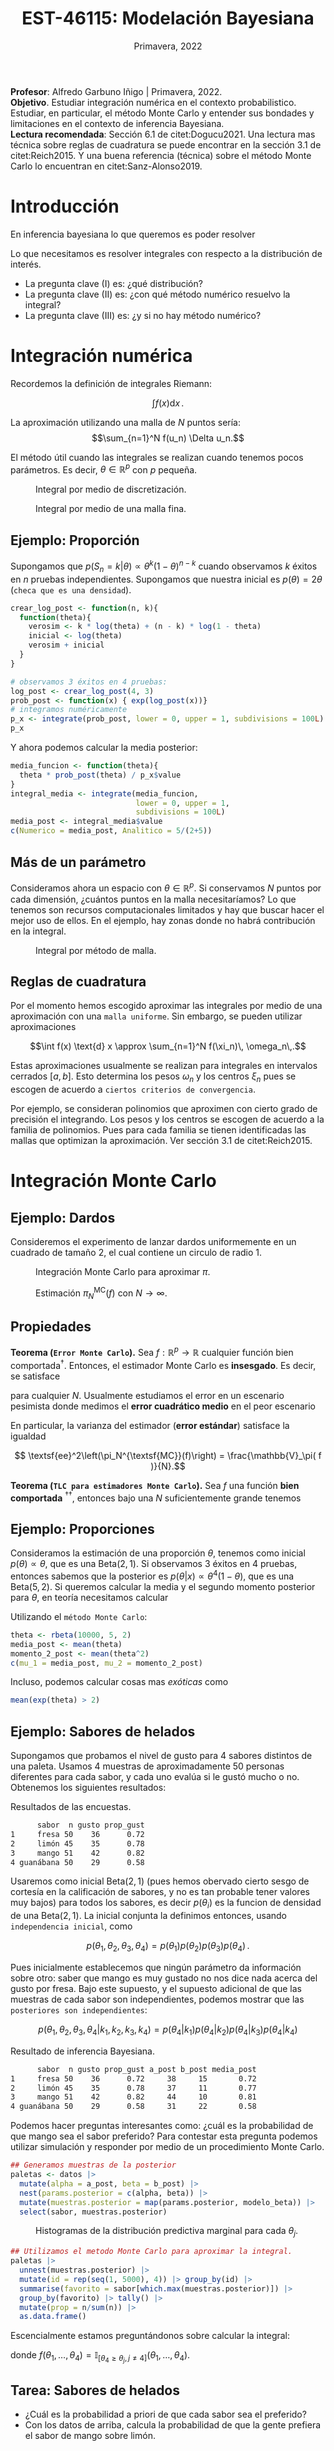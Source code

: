 #+TITLE: EST-46115: Modelación Bayesiana
#+AUTHOR: Prof. Alfredo Garbuno Iñigo
#+EMAIL:  agarbuno@itam.mx
#+DATE: Primavera, 2022
:REVEAL_PROPERTIES:
#+LANGUAGE: es
#+OPTIONS: num:nil toc:nil timestamp:nil
#+REVEAL_REVEAL_JS_VERSION: 4
#+REVEAL_THEME: night
#+REVEAL_SLIDE_NUMBER: t
#+REVEAL_HEAD_PREAMBLE: <meta name="description" content="Modelación Bayesiana">
#+REVEAL_INIT_OPTIONS: width:1600, height:900, margin:.2
#+REVEAL_EXTRA_CSS: ./mods.css
#+REVEAL_PLUGINS: (notes)
:END:
:LATEX_PROPERTIES:
#+OPTIONS: toc:nil date:nil author:nil tasks:nil
#+LANGUAGE: sp
#+LATEX_CLASS: handout
#+LATEX_HEADER: \usepackage[spanish]{babel}
#+LATEX_HEADER: \usepackage[sort,numbers]{natbib}
#+LATEX_HEADER: \usepackage[utf8]{inputenc} 
#+LATEX_HEADER: \usepackage[capitalize]{cleveref}
#+LATEX_HEADER: \decimalpoint
#+LATEX_HEADER:\usepackage{framed}
#+LaTeX_HEADER: \usepackage{listings}
#+LATEX_HEADER: \usepackage{xcolor}
#+LaTeX_HEADER: \definecolor{backcolour}{rgb}{.95,0.95,0.92}
#+LaTeX_HEADER: \definecolor{codegray}{rgb}{0.5,0.5,0.5}
#+LaTeX_HEADER: \definecolor{codegreen}{rgb}{0,0.6,0} 
#+LaTeX_HEADER: {}
#+LATEX_HEADER_EXTRA: \definecolor{shadecolor}{gray}{.95}
#+LATEX_HEADER_EXTRA: \newenvironment{NOTES}{\begin{lrbox}{\mybox}\begin{minipage}{0.95\textwidth}\begin{shaded}}{\end{shaded}\end{minipage}\end{lrbox}\fbox{\usebox{\mybox}}}
#+EXPORT_FILE_NAME: ../docs/01-montecarlo.pdf
:END:
#+STARTUP: showall
#+PROPERTY: header-args:R :session intro :exports both :results output org :tangle ../rscripts/01-montecarlo.R :mkdirp yes :dir ../
#+EXCLUDE_TAGS: toc latex

#+BEGIN_NOTES
*Profesor*: Alfredo Garbuno Iñigo | Primavera, 2022.\\
*Objetivo*. Estudiar integración numérica en el contexto probabilistico. Estudiar,
 en particular, el método Monte Carlo y entender sus bondades y limitaciones en
 el contexto de inferencia Bayesiana. \\
*Lectura recomendada*: Sección 6.1 de citet:Dogucu2021. Una lectura mas técnica
 sobre reglas de cuadratura se puede encontrar en la sección 3.1 de
 citet:Reich2015. Y una buena referencia (técnica) sobre el método Monte Carlo
 lo encuentran en citet:Sanz-Alonso2019.
#+END_NOTES


* Contenido                                                             :toc:
:PROPERTIES:
:TOC:      :include all  :ignore this :depth 3
:END:
:CONTENTS:
- [[#introducción][Introducción]]
- [[#integración-numérica][Integración numérica]]
  - [[#ejemplo-proporción][Ejemplo: Proporción]]
  - [[#más-de-un-parámetro][Más de un parámetro]]
  - [[#reglas-de-cuadratura][Reglas de cuadratura]]
- [[#integración-monte-carlo][Integración Monte Carlo]]
  - [[#ejemplo-dardos][Ejemplo: Dardos]]
  - [[#propiedades][Propiedades]]
  - [[#ejemplo-proporciones][Ejemplo: Proporciones]]
  - [[#ejemplo-sabores-de-helados][Ejemplo: Sabores de helados]]
  - [[#tarea-sabores-de-helados][Tarea: Sabores de helados]]
- [[#extensiones-muestreo-por-importancia][Extensiones: Muestreo por importancia]]
  - [[#propiedades-muestreo-por-importancia][Propiedades: muestreo por importancia]]
:END:



* Introducción

En inferencia bayesiana lo que queremos es poder resolver

\begin{align}
\mathbb{E}[f] = \int_{\Theta}^{} f(\theta) \, \pi(\theta | y ) \,  \text{d}\theta\,. 
\end{align}

#+BEGIN_NOTES

Lo que necesitamos es resolver integrales con respecto a la distribución de interés.

#+END_NOTES

#+REVEAL: split
#+ATTR_REVEAL: :frag (appear)
- La pregunta clave (I) es: ¿qué distribución?
- La pregunta clave (II) es: ¿con qué método numérico resuelvo la integral?
- La pregunta clave (III) es: ¿y si no hay método numérico? 

* Integración numérica

Recordemos la definición de integrales Riemann:

$$\int f(x) \text{d} x\,.$$

#+BEGIN_NOTES
La aproximación utilizando una malla de $N$ puntos sería: 
$$\sum_{n=1}^N f(u_n) \Delta u_n.$$

El método útil cuando las integrales se realizan cuando tenemos pocos parámetros. Es decir, $\theta \in \mathbb{R}^p$ con $p$ pequeña. 
#+END_NOTES


#+begin_src R :exports none :results none
  ## Setup --------------------------------------------------
#+end_src

#+begin_src R :exports none

  library(tidyverse)
  library(patchwork)
  library(scales)
  ## Cambia el default del tamaño de fuente 
  theme_set(theme_linedraw(base_size = 25))

  ## Cambia el número de decimales para mostrar
  options(digits = 2)

  sin_lineas <- theme(panel.grid.major = element_blank(),
                      panel.grid.minor = element_blank())
  color.itam  <- c("#00362b","#004a3b", "#00503f", "#006953", "#008367", "#009c7b", "#00b68f", NA)

  sin_lineas <- theme(panel.grid.major = element_blank(), panel.grid.minor = element_blank())
  sin_leyenda <- theme(legend.position = "none")
  sin_ejes <- theme(axis.ticks = element_blank(), 
        axis.text = element_blank())

  ## Ejemplo de integracion numerica -----------------------

  grid.n          <- 11                 # Número de celdas 
  grid.size       <- 6/(grid.n+1)       # Tamaño de celdas en el intervalo [-3, 3]
  norm.cuadrature <- tibble(x = seq(-3, 3, by = grid.size), y = dnorm(x) )


  norm.density <- tibble(x = seq(-5, 5, by = .01), 
         y = dnorm(x) ) 

#+end_src

#+RESULTS:
#+begin_src org
#+end_src

#+HEADER: :width 900 :height 500 :R-dev-args bg="transparent"
#+begin_src R :file images/quadrature.jpeg :exports results :results output graphics file
  norm.cuadrature |>
    ggplot(aes(x=x + grid.size/2, y=y)) + 
    geom_area(data = norm.density, aes(x = x, y = y), fill = 'lightblue') + 
    geom_bar(stat="identity", alpha = .3) + 
    geom_bar(aes(x = x + grid.size/2, y = -0.01), fill = 'black', stat="identity") + 
    sin_lineas + xlab('x') + ylab("density") + 
    annotate('text', label = expression(Delta~u[n]),
             x = .01 + 5 * grid.size/2, y = -.02, size = 12) + 
    annotate('text', label = expression(f(u[n]) ),
             x = .01 + 9 * grid.size/2, y = dnorm(.01 + 4 * grid.size/2), size = 12) + 
    annotate('text', label = expression(f(u[n]) * Delta~u[n]), 
             x = .01 + 5 * grid.size/2, y = dnorm(.01 + 4 * grid.size/2)/2, 
             angle = -90, alpha = .7, size = 12)
#+end_src
#+caption: Integral por medio de discretización.
#+RESULTS:
[[file:../images/quadrature.jpeg]]

#+REVEAL: split
#+HEADER: :width 900 :height 500 :R-dev-args bg="transparent"
#+begin_src R :file images/quadrature-hi.jpeg :exports results :results output graphics file
  grid.n          <- 101                 # Número de celdas 
  grid.size       <- 6/(grid.n+1)       # Tamaño de celdas en el intervalo [-3, 3]
  norm.cuadrature <- tibble(x = seq(-3, 3, by = grid.size), y = dnorm(x) )

  norm.cuadrature |>
      ggplot(aes(x=x + grid.size/2, y=y)) + 
      geom_area(data = norm.density, aes(x = x, y = y), fill = 'lightblue') + 
      geom_bar(stat="identity", alpha = .3) + 
      geom_bar(aes(x = x + grid.size/2, y = -0.01), fill = 'black', stat="identity") + 
      sin_lineas + xlab('x') + ylab("density") + 
      annotate('text', label = expression(Delta~u[n]),
               x = .01 + 5 * grid.size/2, y = -.02, size = 12) + 
      annotate('text', label = expression(f(u[n]) ),
               x = .01 + 9 * grid.size/2, y = dnorm(.01 + 4 * grid.size/2), size = 12) + 
      annotate('text', label = expression(f(u[n]) * Delta~u[n]), 
               x = .01 + 5 * grid.size/2, y = dnorm(.01 + 4 * grid.size/2)/2, 
               angle = -90, alpha = .7, size = 12)
#+end_src
#+caption: Integral por medio de una malla fina. 
#+RESULTS:
[[file:../images/quadrature-hi.jpeg]]

** Ejemplo: Proporción

Supongamos que $p(S_n = k|\theta) \propto \theta^k(1-\theta)^{n-k}$ cuando
observamos $k$ éxitos en $n$ pruebas independientes. Supongamos que nuestra
inicial es $p(\theta) = 2\theta$ (~checa que es una densidad~).

#+REVEAL: split
#+begin_src R :exports code :results none
  crear_log_post <- function(n, k){
    function(theta){
      verosim <- k * log(theta) + (n - k) * log(1 - theta)
      inicial <- log(theta)
      verosim + inicial
    }
  }
#+end_src

#+REVEAL: split
#+begin_src R
  # observamos 3 éxitos en 4 pruebas:
  log_post <- crear_log_post(4, 3)
  prob_post <- function(x) { exp(log_post(x))}
  # integramos numéricamente
  p_x <- integrate(prob_post, lower = 0, upper = 1, subdivisions = 100L)
  p_x
#+end_src

#+RESULTS:
#+begin_src org
0.033 with absolute error < 3.7e-16
#+end_src

#+REVEAL: split
Y ahora podemos calcular la media posterior:
\begin{align}
\mathbb{E}[\theta] = \int \theta \, \pi(\theta | S_n)\, \text{d}\theta\,.
\end{align}

#+begin_src R
      media_funcion <- function(theta){
        theta * prob_post(theta) / p_x$value
      }
      integral_media <- integrate(media_funcion,
                                  lower = 0, upper = 1,
                                  subdivisions = 100L)
      media_post <- integral_media$value 
      c(Numerico = media_post, Analitico = 5/(2+5))
#+end_src

#+RESULTS:
#+begin_src org
 Numerico Analitico 
     0.71      0.71
#+end_src


** Más de un parámetro

#+BEGIN_NOTES
Consideramos ahora un espacio con $\theta \in \mathbb{R}^p$. Si conservamos $N$
puntos por cada dimensión, ¿cuántos puntos en la malla necesitaríamos?  Lo que
tenemos son recursos computacionales limitados y hay que buscar hacer el mejor
uso de ellos. En el ejemplo, hay zonas donde no habrá contribución en la
integral.
#+END_NOTES


#+HEADER: :width 1200 :height 400 :R-dev-args bg="transparent"
#+begin_src R :file images/eruption-quadrature.jpeg :exports results :results output graphics file
      canvas <- ggplot(faithful, aes(x = eruptions, y = waiting)) +
       xlim(0.5, 6) +
       ylim(40, 110)

      grid.size <- 10 - 1

      mesh <- expand.grid(x = seq(0.5, 6, by = (6-.5)/grid.size),
                          y = seq(40, 110, by = (110-40)/grid.size))

    g1 <- canvas +
        geom_density_2d_filled(aes(alpha = ..level..), bins = 8) +
        scale_fill_manual(values = rev(color.itam)) + 
        sin_lineas + theme(legend.position = "none") +
        geom_point(data = mesh, aes(x = x, y = y)) + 
        annotate("rect", xmin = .5 + 5 * (6-.5)/grid.size, 
                  xmax = .5 + 6 * (6-.5)/grid.size, 
                  ymin = 40 + 3 * (110-40)/grid.size, 
                  ymax = 40 + 4 * (110-40)/grid.size,
                  linestyle = 'dashed', 
                 fill = 'salmon', alpha = .4) + ylab("") + xlab("") + 
        annotate('text', x = .5 + 5.5 * (6-.5)/grid.size, 
                         y = 40 + 3.5 * (110-40)/grid.size, 
                 label = expression(u[n]), color = 'red', size = 15) +
          theme(axis.ticks = element_blank(), 
              axis.text = element_blank())


    g2 <- canvas + 
        stat_bin2d(aes(fill = after_stat(density)), binwidth = c((6-.5)/grid.size, (110-40)/grid.size)) +
        sin_lineas + theme(legend.position = "none") +
        theme(axis.ticks = element_blank(), 
                axis.text = element_blank()) +
        scale_fill_distiller(palette = "Greens", direction = 1) + 
        sin_lineas + theme(legend.position = "none") +
        ylab("") + xlab("")

    g3 <- canvas + 
        stat_bin2d(aes(fill = after_stat(density)), binwidth = c((6-.5)/25, (110-40)/25)) +
        sin_lineas + theme(legend.position = "none") +
        theme(axis.ticks = element_blank(), 
                axis.text = element_blank()) +
        scale_fill_distiller(palette = "Greens", direction = 1) + 
        sin_lineas + theme(legend.position = "none") +
        ylab("") + xlab("")

  g1 + g2 + g3
#+end_src
#+caption: Integral por método de malla. 
#+RESULTS:
[[file:../images/eruption-quadrature.jpeg]]

** Reglas de cuadratura

Por el momento hemos escogido aproximar las integrales por medio de una aproximación con una ~malla uniforme~.
Sin embargo, se pueden utilizar aproximaciones 

$$\int f(x) \text{d} x \approx \sum_{n=1}^N f(\xi_n)\, \omega_n\,.$$

Estas aproximaciones usualmente se realizan para integrales en intervalos cerrados $[a,b]$. Esto determina los pesos $\omega_n$ y los centros $\xi_n$ pues se escogen de acuerdo a ~ciertos criterios de convergencia~.

#+BEGIN_NOTES
Por ejemplo, se consideran polinomios que aproximen con cierto grado de precisión el integrando. Los pesos y los centros se escogen de acuerdo a la familia de polinomios. Pues para cada familia se tienen identificadas las mallas que optimizan la aproximación. Ver sección 3.1 de citet:Reich2015. 
#+END_NOTES

* Integración Monte Carlo

\begin{gather*}
\pi(f) = \mathbb{E}_\pi[f] = \int f(x) \pi(x) \text{d}x\,,\\
\pi_N^{\textsf{MC}}(f) = \frac1N \sum_{n = 1}^N f( x^{(n)}), \qquad \text{ donde }  x^{(n)} \overset{\mathsf{iid}}{\sim} \pi, \qquad \text{ con } n = 1, \ldots, N \,, \\
 \pi(f) \approx \pi_N^{\textsf{MC}}(f)\,.
\end{gather*} 


** Ejemplo: Dardos

Consideremos el experimento de lanzar dardos uniformemente en un cuadrado de
tamaño 2, el cual contiene un circulo de radio 1.

#+HEADER: :width 1100 :height 300 :R-dev-args bg="transparent"
#+begin_src R :file images/dardos-montecarlo.jpeg :exports results :results output graphics file
  ## Integración Monte Carlo ----------------------------------- 
  genera_dardos <- function(n = 100){
      tibble(x1 = runif(n, min = -1, max = 1), 
             x2 = runif(n, min = -1, max = 1)) %>% 
        mutate(resultado = ifelse(x1**2 + x2**2 <= 1., 1., 0.))
    }

    dardos <- tibble(n = seq(2,5)) %>% 
      mutate(datos = map(10**n, genera_dardos)) %>% 
      unnest() 

    dardos %>% 
      ggplot(aes(x = x1, y = x2)) + 
        geom_point(aes(color = factor(resultado))) + 
        facet_wrap(~n, nrow = 1) +  
      sin_lineas + sin_ejes + sin_leyenda
#+end_src
#+caption: Integración Monte Carlo para aproximar $\pi$. 
#+RESULTS:
[[file:../images/dardos-montecarlo.jpeg]]

#+begin_src R :exports none :results none
  dardos |>
    group_by(n) |>
    summarise(aprox = 4 * mean(resultado)) |>
    as.data.frame()
#+end_src

#+RESULTS:
#+begin_src org
  n aprox
1 2   3.1
2 3   3.2
3 4   3.1
4 5   3.1
#+end_src

#+REVEAL: split
#+HEADER: :width 900 :height 500 :R-dev-args bg="transparent"
#+begin_src R :file images/dardos-consistencia.jpeg :exports results :results output graphics file

  set.seed(1087)

  genera_dardos(n = 2**16) %>% 
    mutate(n = seq(1, 2**16), 
           approx = cummean(resultado) * 4) %>% 
    ggplot(aes(x = n, y = approx)) + 
      geom_line() + 
      geom_hline(yintercept = pi, linetype = 'dashed') + 
      scale_x_continuous(trans='log10', 
                         labels = trans_format("log10", math_format(10^.x))) + 
    ylab('Aproximación') + xlab("Muestras") + sin_lineas

#+end_src
#+caption: Estimación $\pi_N^{\textsf{MC}}(f)$ con $N \rightarrow \infty$. 
#+RESULTS:
[[file:../images/dardos-consistencia.jpeg]]

** Propiedades

*Teorema (~Error Monte Carlo~).* Sea $f : \mathbb{R}^p \rightarrow \mathbb{R}$
cualquier función bien comportada$^\dagger$.  Entonces, el estimador Monte Carlo es
*insesgado*. Es decir, se satisface 

\begin{align}
\mathbb{E}\left[ \pi_N^{\textsf{MC}}(f) - \pi(f)\right] = 0,
\end{align}
para cualquier $N$. Usualmente estudiamos el error en un escenario pesimista
donde medimos el *error cuadrático medio* en el peor escenario

\begin{align*}
\sup_{f \in \mathcal{F}} \, \,  \mathbb{E}\left[ \left(\pi_N^{\textsf{MC}}(f) - \pi(f) \right)^2 \right] \leq \frac1N.
\end{align*}

#+REVEAL: split
En particular, la varianza del estimador (*error estándar*) satisface la igualdad

$$ \textsf{ee}^2\left(\pi_N^{\textsf{MC}}(f)\right) = \frac{\mathbb{V}_\pi( f )}{N}.$$

#+REVEAL: split
*Teorema (~TLC para estimadores Monte Carlo~).* Sea $f$ una función *bien comportada*
$^{\dagger\dagger}$, entonces bajo una $N$ suficientemente grande tenemos
\begin{align}
\sqrt{N} \left(\pi_N^{\textsf{MC}} (f) - \pi(f) \right) \sim \mathsf{N}\left(0, \mathbb{V}_\pi(f)\right)\,.
\end{align}

** Ejemplo: Proporciones

Consideramos la estimación de una proporción $\theta$, tenemos como inicial
$p(\theta) \propto \theta$, que es una $\mathsf{Beta}(2,1)$. Si observamos 3
éxitos en 4 pruebas, entonces sabemos que la posterior es $p(\theta|x)\propto
\theta^4(1-\theta)$, que es una $\mathsf{Beta}(5, 2)$. Si queremos calcular la
media y el segundo momento posterior para $\theta$, en teoría necesitamos
calcular

\begin{align}
\mu_1 = \int_0^1 \theta \,\, p(\theta|X = 3)\, \text{d}\theta,\qquad  \mu_2=\int_0^1 \theta^2 \,\, p(\theta|X = 3)\, \text{d}\theta.
\end{align}

#+REVEAL: split
#+begin_src R :exports none :results none
  ### Ejemplo proporciones ------------------ 
#+end_src

Utilizando el ~método Monte Carlo~: 
#+begin_src R
theta <- rbeta(10000, 5, 2)
media_post <- mean(theta)
momento_2_post <- mean(theta^2)
c(mu_1 = media_post, mu_2 = momento_2_post)
#+end_src

#+RESULTS:
#+begin_src org
mu_1 mu_2 
0.71 0.54
#+end_src

#+REVEAL: split
Incluso, podemos calcular cosas mas /exóticas/ como
\begin{align}
P(e^{\theta}> 2|x)\,.
\end{align}

#+begin_src R
mean(exp(theta) > 2)
#+end_src

#+RESULTS:
#+begin_src org
[1] 0.61
#+end_src

** Ejemplo: Sabores de helados

Supongamos que probamos el nivel de gusto para 4 sabores distintos de una
paleta. Usamos 4 muestras de aproximadamente 50 personas diferentes para cada
sabor, y cada uno evalúa si le gustó mucho o no. Obtenemos los siguientes
resultados:
#+begin_src R :exports none :results none
  ### Ejemplo helados ------------------------- 
#+end_src

#+begin_src R :exports results
  datos <- tibble(
    sabor = c("fresa", "limon", "mango", "guanabana"),
    n = c(50, 45, 51, 50), gusto = c(36, 35, 42, 29)) %>% 
    mutate(prop_gust = gusto / n)

  datos |>
  as.data.frame()
#+end_src

#+caption: Resultados de las encuestas.
#+RESULTS:
#+begin_src org
      sabor  n gusto prop_gust
1     fresa 50    36      0.72
2     limón 45    35      0.78
3     mango 51    42      0.82
4 guanábana 50    29      0.58
#+end_src

#+REVEAL: split
Usaremos como inicial $\mathsf{Beta}(2, 1)$ (pues hemos obervado cierto sesgo de
cortesía en la calificación de sabores, y no es tan probable tener valores muy
bajos) para todos los sabores, es decir $p(\theta_i)$ es la funcion de densidad
de una $\mathsf{Beta}(2, 1)$. La inicial conjunta la definimos entonces, usando
~independencia inicial~, como

$$p(\theta_1,\theta_2, \theta_3,\theta_4) = p(\theta_1)p(\theta_2)p(\theta_3)p(\theta_4)\,.$$

#+REVEAL: split
Pues inicialmente establecemos que ningún parámetro da información sobre otro:
saber que mango es muy gustado no nos dice nada acerca del gusto por fresa. Bajo
este supuesto, y el supuesto adicional de que las muestras de cada sabor son
independientes, podemos mostrar que las ~posteriores son independientes~:

$$p(\theta_1,\theta_2,\theta_3, \theta_4|k_1,k_2,k_3,k_4) = p(\theta_4|k_1)p(\theta_4|k_2)p(\theta_4|k_3)p(\theta_4|k_4)$$

#+REVEAL: split
#+begin_src R :exports results
  datos <- datos |>
    mutate(a_post = gusto + 2,
           b_post = n - gusto + 1,
           media_post = a_post/(a_post + b_post))
  datos |>
    as.data.frame()
#+end_src

#+caption: Resultado de inferencia Bayesiana. 
#+RESULTS:
#+begin_src org
      sabor  n gusto prop_gust a_post b_post media_post
1     fresa 50    36      0.72     38     15       0.72
2     limón 45    35      0.78     37     11       0.77
3     mango 51    42      0.82     44     10       0.81
4 guanábana 50    29      0.58     31     22       0.58
#+end_src

#+REVEAL: split
Podemos hacer preguntas interesantes como: ¿cuál es la probabilidad de que mango
sea el sabor preferido?  Para contestar esta pregunta podemos utilizar
simulación y responder por medio de un procedimiento Monte Carlo.

#+begin_src R :exports none :results none
  modelo_beta <- function(params, n = 5000){
    rbeta(n, params$alpha, params$beta)
  }
#+end_src

#+begin_src R :exports code :results none
  ## Generamos muestras de la posterior
  paletas <- datos |>
    mutate(alpha = a_post, beta = b_post) |>
    nest(params.posterior = c(alpha, beta)) |>
    mutate(muestras.posterior = map(params.posterior, modelo_beta)) |>
    select(sabor, muestras.posterior)
#+end_src

#+HEADER: :width 900 :height 500 :R-dev-args bg="transparent"
#+begin_src R :file images/paletas-hist.jpeg :exports results :results output graphics file
  paletas |>
    unnest(muestras.posterior) |>
    ggplot(aes(muestras.posterior)) +
    geom_histogram(aes(fill = sabor), position = "identity" ) +
    sin_lineas
#+end_src
#+caption: Histogramas de la distribución predictiva marginal para cada $\theta_j$. 
#+RESULTS:
[[file:../images/paletas-hist.jpeg]]

#+REVEAL: split
#+begin_src R
  ## Utilizamos el metodo Monte Carlo para aproximar la integral. 
  paletas |>
    unnest(muestras.posterior) |>
    mutate(id = rep(seq(1, 5000), 4)) |> group_by(id) |>
    summarise(favorito = sabor[which.max(muestras.posterior)]) |>
    group_by(favorito) |> tally() |>
    mutate(prop = n/sum(n)) |>
    as.data.frame()
#+end_src
#+caption: Aproximación Monte Carlo.
#+RESULTS:
#+begin_src org
   favorito    n   prop
1     fresa  308 0.0616
2 guanábana    1 0.0002
3     limón 1319 0.2638
4     mango 3372 0.6744
#+end_src

#+BEGIN_NOTES
Escencialmente estamos preguntándonos sobre calcular la integral:
\begin{align}
\mathbb{P}(\text{mango sea preferido}) = \int_\Theta f(\theta_1, \ldots, \theta_4) \, p(\theta_1, \ldots, \theta_4 | X_1, \ldots, X_n) d\theta\,,
\end{align}
donde $f(\theta_1, \ldots, \theta_4) = \mathbb{I}_{[\theta_4 \geq \theta_j, j \neq 4]}(\theta_1, \ldots, \theta_4)$. 
#+END_NOTES

** Tarea: Sabores de helados

- ¿Cuál es la probabilidad a priori de que cada sabor sea el preferido?
- Con los datos de arriba, calcula la probabilidad de que la gente prefiera el sabor de mango sobre limón.



* Extensiones: Muestreo por importancia

Incluso cuando tenemos una integral *complicada* podemos ~relajar~ el problema de integración. De tal forma que podemos ~sustituir~
$$\int f(x) \pi(x) \text{d} x = \int f(x) \frac{\pi(x)}{\rho(x)}\,\rho(x) \text{d} x = \int f(x) \, w(x) \, \rho(x) \, \text{d}x\,,$$
donde $\rho$ es una densidad de una variable aleatoria ~adecuada~.

#+REVEAL: split
Esto nos permite utilizar lo que sabemos de las propiedades del método Monte Carlo para resolver la integral
\begin{align*}
\pi(f) =  \int f(x) \pi(x) \text{d} x = \int f(x) w(x) \, \rho(x) \, \text{d}x =: \rho(fw)\,,
\end{align*}
por medio de una aproximación
\begin{align}
\pi(f) \approx \sum_{n = 1}^{N} \bar w^{(n)} f(x^{(n)}), \qquad x^{(n)} \overset{\mathsf{iid}}{\sim} \rho\,.
\end{align}
#+REVEAL: split
Al estimador le llamamos el estimador por importancia y lo denotamos por
\begin{align}
\pi_N^{\mathsf{IS}}(f) = \sum_{n = 1}^{N} \bar w^{(n)} f(x^{(n)}), \qquad \bar w^{(n)} = \frac{w(x^{(n)})}{\sum_{m= 1}^{N}w(x^{(m)})}\,.
\end{align}

** Propiedades: muestreo por importancia

Lamentablemente, utilizar muestreo por importancia ~impacta la calidad de la
estimación~ (medida, por ejemplo, en términos del *peor error cuadrático medio
cometido*). El impacto es un factor que incorpora la /diferencia/ entre la distribución
~objetivo~ --para integrales de la forma $\int f(x) \text{d}x$, implica la
distribución uniforme-- y la distribución ~sustituto~. Puedes leer más de esto
(aunque a un nivel mas técnico) en la sección 5 de las notas de
citet:Sanz-Alonso2019.


# * Referencias                                                         :latex: 

bibliographystyle:abbrvnat
bibliography:./references.bib
